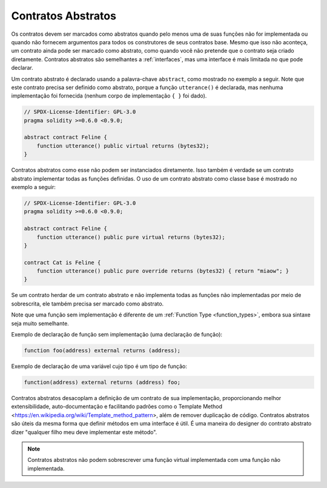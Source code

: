 .. index:: ! contract;abstract, ! abstract contract

.. _abstract-contract:

******************
Contratos Abstratos
******************

Os contratos devem ser marcados como abstratos quando pelo menos uma de suas funções não for implementada
ou quando não fornecem argumentos para todos os construtores de seus contratos base. 
Mesmo que isso não aconteça, um contrato ainda pode ser marcado como abstrato,
como quando você não pretende que o contrato seja criado diretamente. 
Contratos abstratos são semelhantes a :ref:`interfaces`, mas uma interface é mais limitada no que pode declarar.

Um contrato abstrato é declarado usando a palavra-chave ``abstract``, como mostrado no exemplo a seguir. 
Note que este contrato precisa ser definido como abstrato, porque a função ``utterance()`` é declarada, 
mas nenhuma implementação foi fornecida (nenhum corpo de implementação ``{ }`` foi dado).

.. code-block:: solidity

    // SPDX-License-Identifier: GPL-3.0
    pragma solidity >=0.6.0 <0.9.0;

    abstract contract Feline {
        function utterance() public virtual returns (bytes32);
    }

Contratos abstratos como esse não podem ser instanciados diretamente. 
Isso também é verdade se um contrato abstrato implementar todas as funções definidas. 
O uso de um contrato abstrato como classe base é mostrado no exemplo a seguir:

.. code-block:: solidity

    // SPDX-License-Identifier: GPL-3.0
    pragma solidity >=0.6.0 <0.9.0;

    abstract contract Feline {
        function utterance() public pure virtual returns (bytes32);
    }

    contract Cat is Feline {
        function utterance() public pure override returns (bytes32) { return "miaow"; }
    }

Se um contrato herdar de um contrato abstrato e não implementa todas as funções não implementadas por meio de sobrescrita, 
ele também precisa ser marcado como abstrato.

Note que uma função sem implementação é diferente de um :ref:`Function Type <function_types>`,
embora sua sintaxe seja muito semelhante.

Exemplo de declaração de função sem implementação (uma declaração de função):

.. code-block:: solidity

    function foo(address) external returns (address);

Exemplo de declaração de uma variável cujo tipo é um tipo de função:

.. code-block:: solidity

    function(address) external returns (address) foo;


Contratos abstratos desacoplam a definição de um contrato de sua implementação,
proporcionando melhor extensibilidade, auto-documentação e facilitando padrões como o Template Method <https://en.wikipedia.org/wiki/Template_method_pattern>, 
além de remover duplicação de código. 
Contratos abstratos são úteis da mesma forma que definir métodos em uma interface é útil. 
É uma maneira do designer do contrato abstrato dizer "qualquer filho meu deve implementar este método".

.. Note::

  Contratos abstratos não podem sobrescrever uma função virtual implementada com uma função não implementada.
